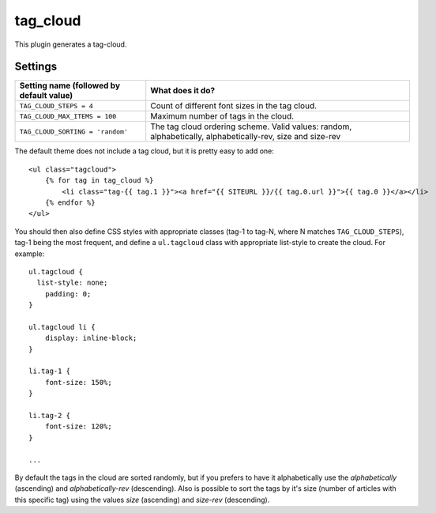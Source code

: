 tag_cloud
=========

This plugin generates a tag-cloud.

Settings
--------

================================================    =====================================================
Setting name (followed by default value)            What does it do?
================================================    =====================================================
``TAG_CLOUD_STEPS = 4``                             Count of different font sizes in the tag
                                                    cloud.
``TAG_CLOUD_MAX_ITEMS = 100``                       Maximum number of tags in the cloud.
``TAG_CLOUD_SORTING = 'random'``                    The tag cloud ordering scheme.  Valid values:
                                                    random, alphabetically, alphabetically-rev, size and
                                                    size-rev
================================================    =====================================================

The default theme does not include a tag cloud, but it is pretty easy to add one::

    <ul class="tagcloud">
        {% for tag in tag_cloud %}
            <li class="tag-{{ tag.1 }}"><a href="{{ SITEURL }}/{{ tag.0.url }}">{{ tag.0 }}</a></li>
        {% endfor %}
    </ul>

You should then also define CSS styles with appropriate classes (tag-1 to tag-N,
where N matches ``TAG_CLOUD_STEPS``), tag-1 being the most frequent, and
define a ``ul.tagcloud`` class with appropriate list-style to create the cloud.
For example::

    ul.tagcloud {
      list-style: none;
        padding: 0;
    }

    ul.tagcloud li {
        display: inline-block;
    }

    li.tag-1 {
        font-size: 150%;
    }

    li.tag-2 {
        font-size: 120%;
    }

    ...

By default the tags in the cloud are sorted randomly, but if you prefers to have it alphabetically use the `alphabetically` (ascending) and `alphabetically-rev` (descending). Also is possible to sort the tags by it's size (number of articles with this specific tag) using the values `size` (ascending) and `size-rev` (descending).